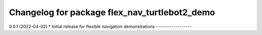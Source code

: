 ^^^^^^^^^^^^^^^^^^^^^^^^^^^^^^^^^^^^^^^^^^^^^^^^^^^^^^^
Changelog for package flex_nav_turtlebot2_demo 
^^^^^^^^^^^^^^^^^^^^^^^^^^^^^^^^^^^^^^^^^^^^^^^^^^^^^^^

0.0.1 (2022-04-02)
* Initial release for flexible navigation demonstrations
------------------

